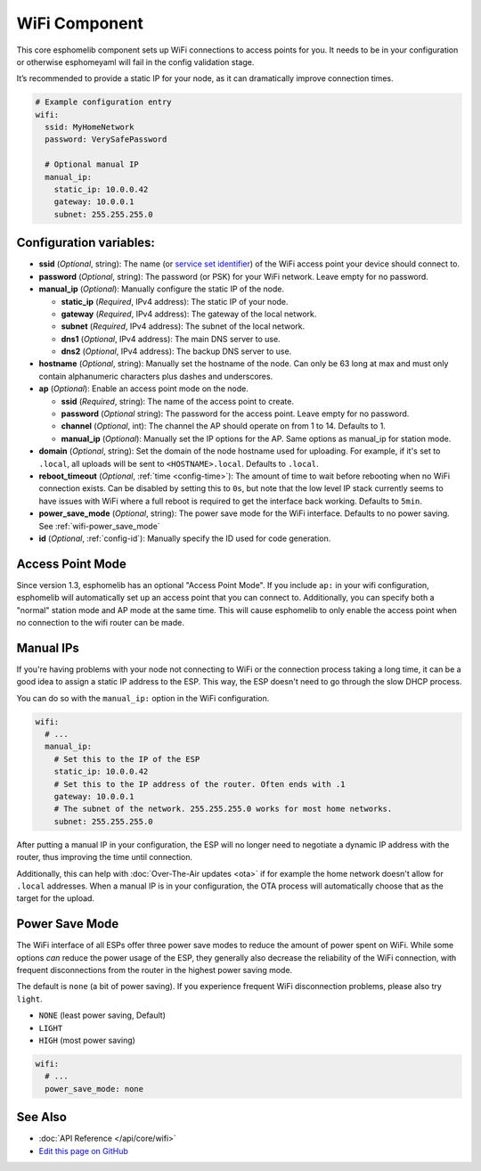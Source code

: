 WiFi Component
==============

This core esphomelib component sets up WiFi connections to access points
for you. It needs to be in your configuration or otherwise esphomeyaml
will fail in the config validation stage.

It’s recommended to provide a static IP for your node, as it can
dramatically improve connection times.

.. code:: yaml

    # Example configuration entry
    wifi:
      ssid: MyHomeNetwork
      password: VerySafePassword

      # Optional manual IP
      manual_ip:
        static_ip: 10.0.0.42
        gateway: 10.0.0.1
        subnet: 255.255.255.0

Configuration variables:
------------------------

- **ssid** (*Optional*, string): The name (or `service set
  identifier <https://www.lifewire.com/definition-of-service-set-identifier-816547>`__)
  of the WiFi access point your device should connect to.
- **password** (*Optional*, string): The password (or PSK) for your
  WiFi network. Leave empty for no password.
- **manual_ip** (*Optional*): Manually configure the static IP of the node.

  - **static_ip** (*Required*, IPv4 address): The static IP of your node.
  - **gateway** (*Required*, IPv4 address): The gateway of the local network.
  - **subnet** (*Required*, IPv4 address): The subnet of the local network.
  - **dns1** (*Optional*, IPv4 address): The main DNS server to use.
  - **dns2** (*Optional*, IPv4 address): The backup DNS server to use.

- **hostname** (*Optional*, string): Manually set the hostname of the
  node. Can only be 63 long at max and must only contain alphanumeric
  characters plus dashes and underscores.
- **ap** (*Optional*): Enable an access point mode on the node.

  - **ssid** (*Required*, string): The name of the access point to create.
  - **password** (*Optional* string): The password for the access point. Leave empty for
    no password.
  - **channel** (*Optional*, int): The channel the AP should operate on from 1 to 14.
    Defaults to 1.
  - **manual_ip** (*Optional*): Manually set the IP options for the AP. Same options as
    manual_ip for station mode.

- **domain** (*Optional*, string): Set the domain of the node hostname used for uploading.
  For example, if it's set to ``.local``, all uploads will be sent to ``<HOSTNAME>.local``.
  Defaults to ``.local``.
- **reboot_timeout** (*Optional*, :ref:`time <config-time>`): The amount of time to wait before rebooting when no
  WiFi connection exists. Can be disabled by setting this to ``0s``, but note that the low level IP stack currently
  seems to have issues with WiFi where a full reboot is required to get the interface back working. Defaults to ``5min``.
- **power_save_mode** (*Optional*, string): The power save mode for the WiFi interface. Defaults to no power saving.
  See :ref:`wifi-power_save_mode`
- **id** (*Optional*, :ref:`config-id`): Manually specify the ID used for code generation.

Access Point Mode
-----------------

Since version 1.3, esphomelib has an optional "Access Point Mode". If you include ``ap:``
in your wifi configuration, esphomelib will automatically set up an access point that you
can connect to. Additionally, you can specify both a "normal" station mode and AP mode at the
same time. This will cause esphomelib to only enable the access point when no connection
to the wifi router can be made.

.. _wifi-manual_ip:

Manual IPs
----------

If you're having problems with your node not connecting to WiFi or the connection
process taking a long time, it can be a good idea to assign a static IP address
to the ESP. This way, the ESP doesn't need to go through the slow DHCP process.

You can do so with the ``manual_ip:`` option in the WiFi configuration.

.. code:: yaml

    wifi:
      # ...
      manual_ip:
        # Set this to the IP of the ESP
        static_ip: 10.0.0.42
        # Set this to the IP address of the router. Often ends with .1
        gateway: 10.0.0.1
        # The subnet of the network. 255.255.255.0 works for most home networks.
        subnet: 255.255.255.0

After putting a manual IP in your configuration, the ESP will no longer need to negotiate
a dynamic IP address with the router, thus improving the time until connection.

Additionally, this can help with :doc:`Over-The-Air updates <ota>` if for example the
home network doesn't allow for ``.local`` addresses. When a manual IP is in your configuration,
the OTA process will automatically choose that as the target for the upload.

.. _wifi-power_save_mode:

Power Save Mode
---------------

The WiFi interface of all ESPs offer three power save modes to reduce the amount of power spent on
WiFi. While some options *can* reduce the power usage of the ESP, they generally also decrease the
reliability of the WiFi connection, with frequent disconnections from the router in the highest
power saving mode.

The default is ``none`` (a bit of power saving). If you experience frequent WiFi disconnection problems,
please also try ``light``.

- ``NONE`` (least power saving, Default)
- ``LIGHT``
- ``HIGH`` (most power saving)

.. code:: yaml

    wifi:
      # ...
      power_save_mode: none

See Also
--------

- :doc:`API Reference </api/core/wifi>`
- `Edit this page on GitHub <https://github.com/OttoWinter/esphomedocs/blob/current/esphomeyaml/components/wifi.rst>`__

.. disqus::

